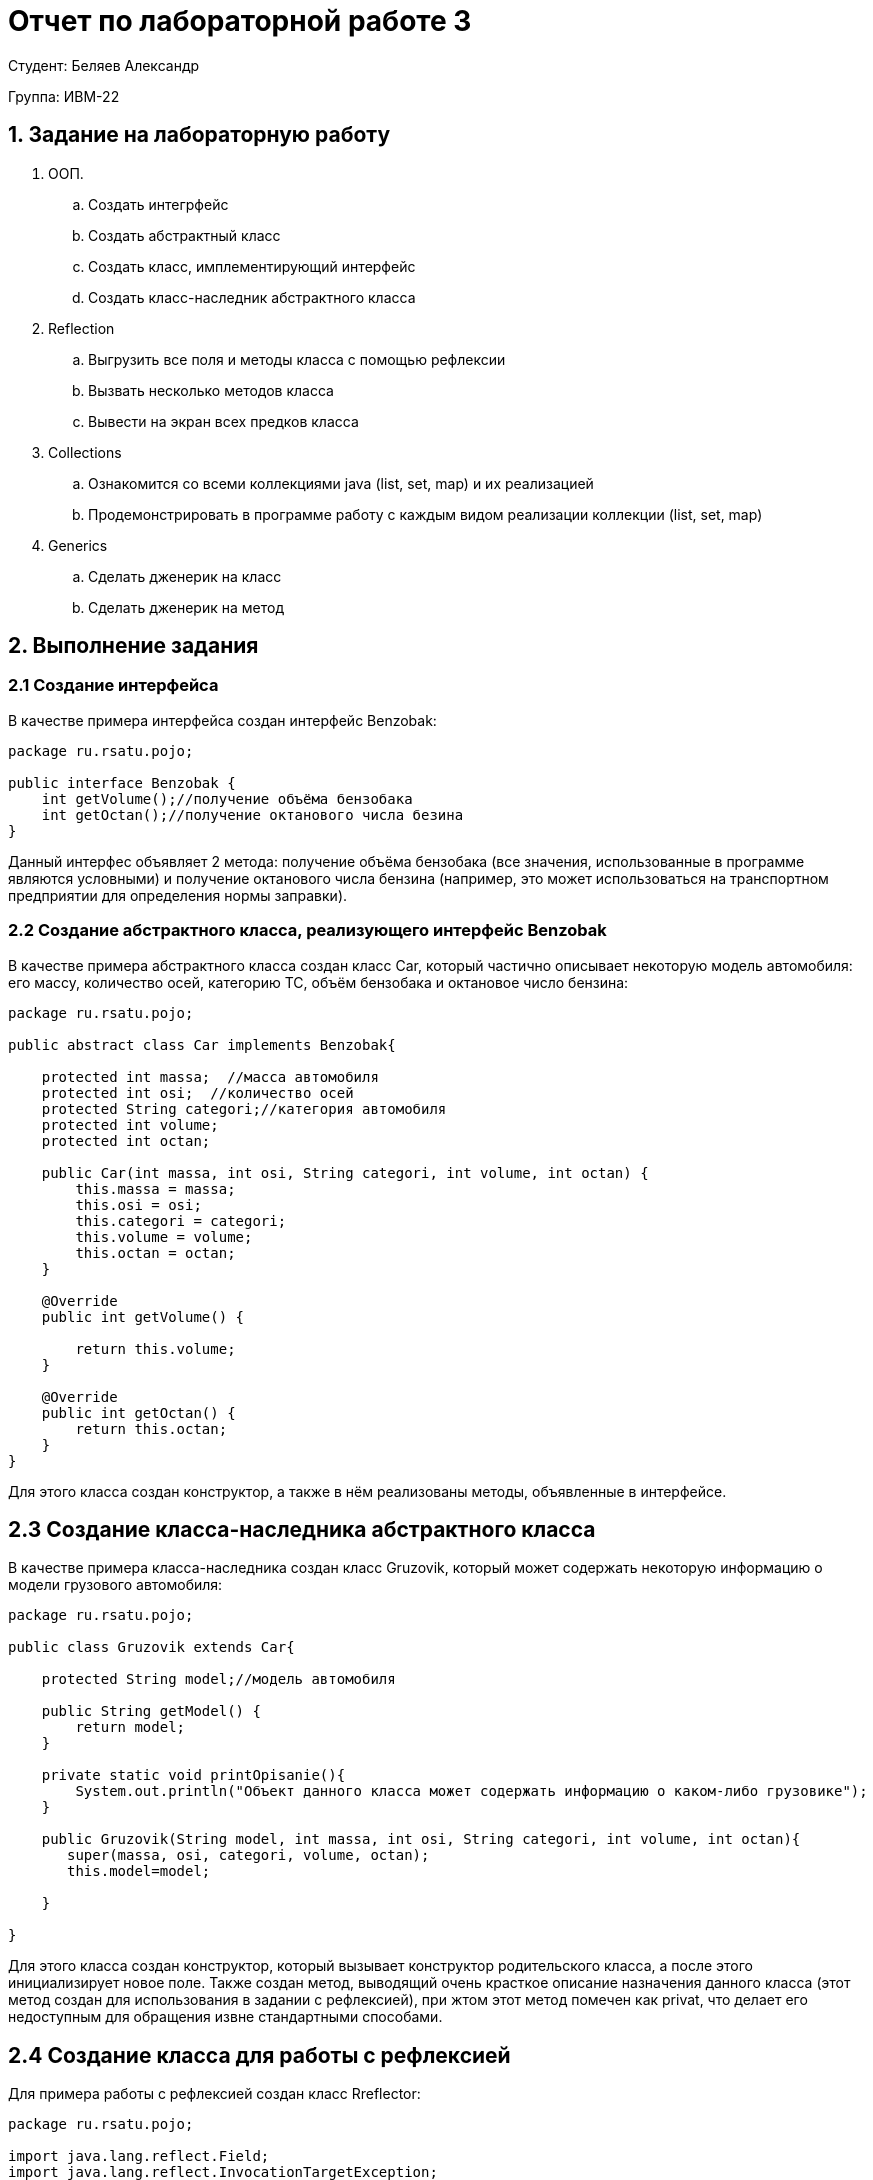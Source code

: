 = Отчет по лабораторной работе 3
:listing-caption: Листинг
:source-highlighter: coderay

Студент: Беляев Александр

Группа: ИВМ-22

== 1. Задание на лабораторную работу

. ООП.
.. Создать интегрфейс
.. Создать абстрактный класс
.. Создать класс, имплементирующий интерфейс
.. Создать класс-наследник абстрактного класса

. Reflection
.. Выгрузить все поля и методы класса с помощью рефлексии
.. Вызвать несколько методов класса
.. Вывести на экран всех предков класса

. Collections
.. Ознакомится со всеми коллекциями java (list, set, map) и их реализацией
.. Продемонстрировать в программе работу с каждым видом реализации коллекции (list, set, map)

. Generics
.. Сделать дженерик на класс
.. Сделать дженерик на метод

== 2. Выполнение задания



=== 2.1 Создание интерфейса

В качестве примера интерфейса создан интерфейс Benzobak:
[source,java]
----
package ru.rsatu.pojo;

public interface Benzobak {
    int getVolume();//получение объёма бензобака
    int getOctan();//получение октанового числа безина
}
----

Данный интерфес объявляет 2 метода: получение объёма бензобака (все значения, использованные в программе являются условными) и получение октанового числа бензина (например, это может использоваться на транспортном предприятии для определения нормы заправки).



=== 2.2 Создание абстрактного класса, реализующего интерфейс Benzobak

В качестве примера абстрактного класса создан класс Car, который частично описывает некоторую модель автомобиля: его массу, количество осей, категорию ТС, объём бензобака и октановое число бензина:

[source,java]
----
package ru.rsatu.pojo;

public abstract class Car implements Benzobak{

    protected int massa;  //масса автомобиля
    protected int osi;  //количество осей
    protected String categori;//категория автомобиля
    protected int volume;
    protected int octan;

    public Car(int massa, int osi, String categori, int volume, int octan) {
        this.massa = massa;
        this.osi = osi;
        this.categori = categori;
        this.volume = volume;
        this.octan = octan;
    }

    @Override
    public int getVolume() {

        return this.volume;
    }

    @Override
    public int getOctan() {
        return this.octan;
    }
}
----
Для этого класса создан конструктор, а также в нём реализованы методы, объявленные в интерфейсе.

== 2.3 Создание класса-наследника абстрактного класса
В качестве примера класса-наследника создан класс Gruzovik, который может содержать некоторую информацию о модели грузового автомобиля:

[source,java]
----
package ru.rsatu.pojo;

public class Gruzovik extends Car{

    protected String model;//модель автомобиля

    public String getModel() {
        return model;
    }

    private static void printOpisanie(){
        System.out.println("Объект данного класса может содержать информацию о каком-либо грузовике");
    }

    public Gruzovik(String model, int massa, int osi, String categori, int volume, int octan){
       super(massa, osi, categori, volume, octan);
       this.model=model;

    }

}
----

Для этого класса создан конструктор, который вызывает конструктор родительского класса, а после этого инициализирует новое поле.
Также создан метод, выводящий очень красткое описание назначения данного класса (этот метод создан для использования в задании с рефлексией), при жтом этот метод помечен как privat, что делает его недоступным для обращения извне стандартными способами.

== 2.4 Создание класса для работы с рефлексией

Для примера работы с рефлексией создан класс Rreflector:
[source,java]
----
package ru.rsatu.pojo;

import java.lang.reflect.Field;
import java.lang.reflect.InvocationTargetException;
import java.lang.reflect.Method;

public class Reflector {

    public void printMetodsandPrintParam(Class clazz) throws NoSuchMethodException, InvocationTargetException, IllegalAccessException {
        System.out.println("Информация о классе "+clazz.getName()+" полученная с помощью рефлексии");

        //методы
        System.out.println("Методы класса:");
        Method metods[] = clazz.getMethods();   //подучение методов класса
        for (Method m :metods){
            System.out.println(m);  //вывод названий методов класса
        }
        System.out.println();

        //поля
        System.out.println("Поля класса:");
        Field polia[]=clazz.getDeclaredFields();    //получение полей класса (без полей родительского класса)
        Field nasledpolia[]=clazz.getSuperclass().getDeclaredFields();
        for(Field f :polia){
            System.out.println(f);  //вывод полей
        }
        for(Field f :nasledpolia){
            System.out.println(f);  //вывод полей
        }


        //родитель
        System.out.println();
        Class supercl=clazz.getSuperclass();        //получение класса-родителя
        System.out.println("Родительский класс:");
        System.out.println(supercl.getName());

        System.out.println();
        System.out.println("Следующая строка выведена приватным методом, вызванным с помощью рефлексии");
        Method metod= clazz.getDeclaredMethod("printOpisanie");     //получение приватного метода по его имени
        metod.setAccessible(true);
        metod.invoke(new Object()); //вызов метода с помощью рефлексии

    }
}
----
Данный класс содержит один метод, который принимает в качестве параметра объект типа Class и обеспечивает вывод информации о нём: его методов, полей (включая унаследованные поля, которые получены как поля родительского класса) (при этом в данном методе может возникнуть ряз исключений, что указано при его объявлении), а также обеспечивает получение приватного метода, получение к нему доступа и его вызов (несмотря на то, что при объявлении класса этот метод был помечен как private).


== 2.5 Написание основного исполняемого метода, включая работу с коллекциями, а также обобщённого (Generics) метода

Для демонстрации работы описанных выше классов, а также для работы с основными видами коллекций написн основной исполняемый мотод main класса Main:

[source,java]
----
package ru.rsatu;

import ru.rsatu.pojo.Car;
import ru.rsatu.pojo.Gruzovik;
import ru.rsatu.pojo.Reflector;

import java.lang.reflect.InvocationTargetException;
import java.util.*;

public  class Main {


    public static void main(String args[]) throws NoSuchMethodException, InvocationTargetException, IllegalAccessException {

        //создание объекта - грузовика
        Gruzovik Zil=new Gruzovik("ЗИЛ-131",2000,3,"C",150,92);


        //вывод информации о грузокике
        System.out.println("Модель: "+Zil.getModel());
        System.out.println("Объём бензобака: "+Zil.getVolume());
        System.out.println("Бензин: АИ-"+Zil.getOctan());
        System.out.println();

        //работа с рефлексией
        Reflector reflect = new Reflector();

        reflect.printMetodsandPrintParam(Gruzovik.class);


        //Коллеклии
        //List
        System.out.println();
        System.out.println("Работа с коллекцией List");
        List<Gruzovik> listGruz=new LinkedList<Gruzovik>();
        listGruz.add(Zil);     //добавление существующего объекта
        listGruz.add(new Gruzovik("Газель",1500,2,"B",70,92));     //добаление нового объекта

        //вывод информации обо всех элементах списка
        for(Gruzovik g:listGruz){
            System.out.println("Модель: "+g.getModel());
            System.out.println("Объём бензобака: "+g.getVolume());
            System.out.println("Бензин: АИ-"+g.getOctan());
            System.out.println();
        }

        //Set
        System.out.println();
        System.out.println("Работа с коллекцией Set");

        Set<Gruzovik> setGruz= new HashSet<Gruzovik>();
        setGruz.add(Zil);   //добаление существующего объекта
        setGruz.add(Zil);       //попытка повторного добавления
        System.out.println("Количество элементов во множестве: "+setGruz.stream().count());

        //Map

        System.out.println();
        System.out.println("Работа с коллекцией Map");
        HashMap<String,Car> baza = new HashMap<>();     //создание словаря, ключ - строка (номер автомобиля), значение - объект Car
        Gruzovik Kamaz=new Gruzovik("КамАЗ",2500,3,"C",200,0);  //создание нового грузовика

        baza.put("А001АА76",Zil);   //добавление автомобилей в базу
        baza.put("О111ОО76",Kamaz);
        baza.put("P222TT76",Zil);

        System.out.println("Количество автомобилей в базе: "+baza.size());
        System.out.println("Автомобиль с номером О111ОО76 имеет объём бензобака: "+baza.get("О111ОО76").getVolume() );  //получение сведений об автомобиле по его номеру

        //работа с Generics
        System.out.println();
        //вывод данных с помощью обощённого метода
        print(Kamaz.getModel());
        print(Kamaz.getVolume());
    }

    public static <T> void print(T value){
        System.out.println("Тип выводимого значения: "+value.getClass().getName());
        System.out.println("Значение: "+value);
    }
}
----

В данном методе создаётся объект класса Gruzovik (ЗиЛ), информация о котором (модель, объём бензобака, октановое число бензина (все значения условны)) выводятся на экран.

После этого создаётся экземпляр класса Reflector и вызывается метод вывода информации (списка методов, полей, а также вызов приватного метода) о классе, в качестве параметра передаётся класс Gruzovik.

Далее описана базовая работа с коллекциями: создаётся ссылочный список элементов с типом Grozovik ("список на основе списка"), в который добавляются два элемента - существующий объект класса Gruzovik и новый. После этого для каждого жлемента списка выводится информация о модели, объёме бензобака и типе бензина.

Для примера работы с коллекцией Set выбрана реализация HashSet. Для демонстрации того, что в множестве могут существовать только уникальные элементы, осуществляется добавление в множество элемента Zil и его повторное добавление, после этого выводится количество элементов в множестве (элемент будет только один, т. к. второе добавление не будет осуществлено, но при этом исключения не возникнет).

В качестве примера работы с коллекцией Map использован класс HashMap, который позволяет добавлять и получать значения по уникальному ключу (при этом значения могут быть одинаковыми). В словать добавляются номера автомобилей в качестве ключа и объекты класса Gruzovik в качестве значений. После этого осущетвляется получение информации об объёме бензобака по номеру автомобиля (уникальному ключу).

Для демонстрации работы с обобщённым методом (неизвестен тип параметра) создан метод print, который получает некоторое значение неизвестного заранее типа, выводит его тип и само значение.
Данный метод вызывается из метода main два разаЮ при жтом в качестве параметров ему передаются сначала модель автомобиля - строка, а затем объём его бензобака - число.
Помимо методов обобщёнными могут быть и классы. Примером работы с обобщёнными (Generics) классами является работа с классами коллекций - все они являются обобщёнными и могут содержать элементы раздичных типов (типы элементов задаются при создании объектов этих классов).

Результат работы программы - строки, выведенные методами представлены на рисунках:

image::Изображения/1.jpg[]
image::Изображения/2.jpg[]

Все выведенные строки корректны, метод, объявленны приватным был вызван с помощью рефлексии и отработал, выведя очень краткое описание назначения класса Gruzovik.
В множестве действительно оказался только один элемент, т. к. была попытка плвторного добаления одного и того же объекта.
Обобщённый метод отработал два раза, при этом в качестве параметров были получены значения разных типов.


== 3. Вывод

В ходе выполнения лабораторной работы были получены первоначальные навыки работы с объектной моделью Java: создание интерфейсов, абстрактных классов, наследование.

Reflection позволяет получать информацию о классе в процессе выполнения прогрмаммы, обращаться к полям и вызывать методы классов, помеченные как private.

В Java реализован ряд коллекций, первоначальные навыки с которыми были получены в ходе выполнения лабораторной работы. List позволяет хранить элементы одного типа в виде массива или списка, Set предоставляет возможность работы с множеством, в том числе с контролью уникальности значений в множестве, Map позволяет хранить пары элементов ключ-значение, при этом ключи должны быть уникальными, а также быстро получать значение по ключу.

Использование обобщённых методов и классов позволяет избежать проблемы соответствия типов при создании универсальных классов и методов, в случае, когда на этапе разработки класса/метода не изветсно, со значениями каких конктретно типов необходимо будт его использовать.
